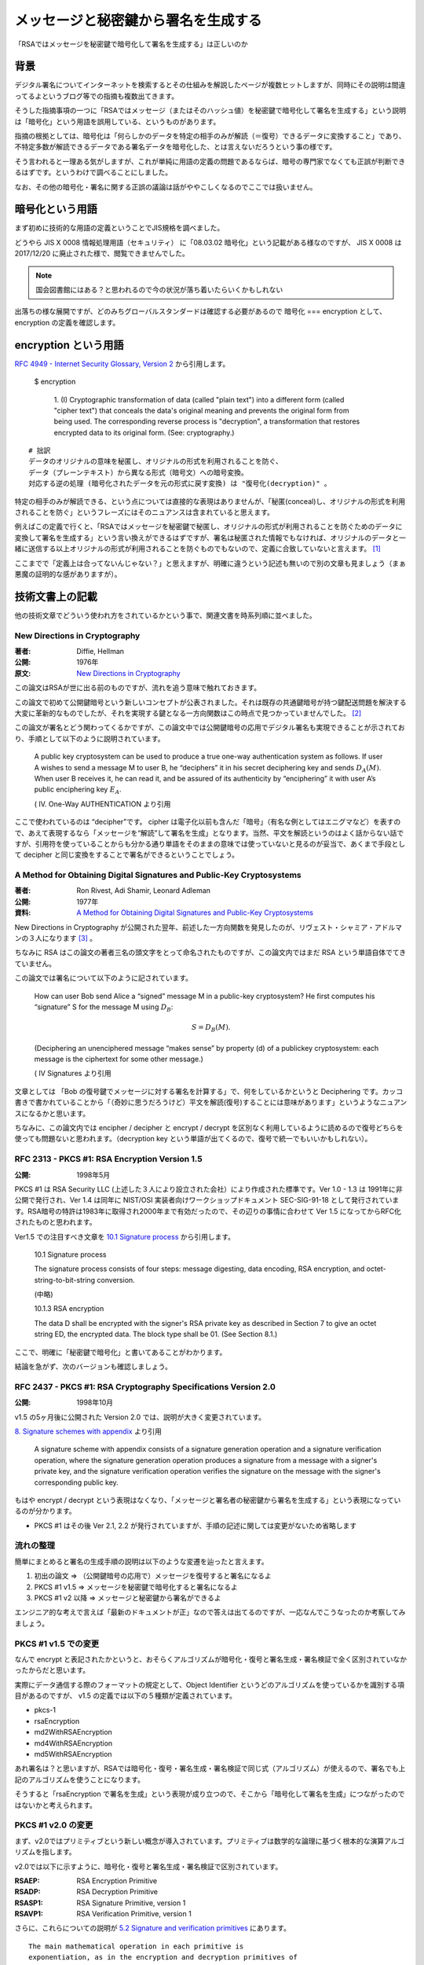 .. post:: 2020-04-21
   :tags: RSA, Cryptography
   :category: Cryptography

.. meta::
  :description: 「RSAではメッセージを秘密鍵で暗号化して署名を生成する」は正しいのか

========================================================
メッセージと秘密鍵から署名を生成する
========================================================

「RSAではメッセージを秘密鍵で暗号化して署名を生成する」は正しいのか

背景
=========

デジタル署名についてインターネットを検索するとその仕組みを解説したページが複数ヒットしますが、同時にその説明は間違ってるよというブログ等での指摘も複数出てきます。

そうした指摘事項の一つに「RSAではメッセージ（またはそのハッシュ値）を秘密鍵で暗号化して署名を生成する」という説明は「暗号化」という用語を誤用している、というものがあります。

指摘の根拠としては、暗号化は「何らしかのデータを特定の相手のみが解読（＝復号）できるデータに変換すること」であり、不特定多数が解読できるデータである署名データを暗号化した、とは言えないだろうという事の様です。

そう言われると一理ある気がしますが、これが単純に用語の定義の問題であるならば、暗号の専門家でなくても正誤が判断できるはずです。というわけで調べることにしました。

なお、その他の暗号化・署名に関する正誤の議論は話がややこしくなるのでここでは扱いません。

暗号化という用語
========================

まず初めに技術的な用語の定義ということでJIS規格を調べました。

どうやら JIS X 0008 情報処理用語（セキュリティ） に「08.03.02 暗号化」という記載がある様なのですが、
JIS X 0008 は 2017/12/20 に廃止された様で、閲覧できませんでした。

.. note::

  国会図書館にはある？と思われるので今の状況が落ち着いたらいくかもしれない

出落ちの様な展開ですが、どのみちグローバルスタンダードは確認する必要があるので 暗号化 === encryption として、encryption の定義を確認します。

encryption という用語
======================

`RFC 4949 - Internet Security Glossary, Version 2 <https://tools.ietf.org/html/rfc4949>`_ から引用します。


    $ encryption

      1. (I) Cryptographic transformation of data (called "plain text")
      into a different form (called "cipher text") that conceals the
      data's original meaning and prevents the original form from being
      used. The corresponding reverse process is "decryption", a
      transformation that restores encrypted data to its original form.
      (See: cryptography.)


::

  # 拙訳
  データのオリジナルの意味を秘匿し、オリジナルの形式を利用されることを防ぐ、
  データ（プレーンテキスト）から異なる形式（暗号文）への暗号変換。
  対応する逆の処理 (暗号化されたデータを元の形式に戻す変換) は "復号化(decryption)" 。

特定の相手のみが解読できる、という点については直接的な表現はありませんが、「秘匿(conceal)し、オリジナルの形式を利用されることを防ぐ」というフレーズにはそのニュアンスは含まれていると思えます。

例えばこの定義で行くと、「RSAではメッセージを秘密鍵で秘匿し、オリジナルの形式が利用されることを防ぐためのデータに変換して署名を生成する」という言い換えができるはずですが、署名は秘匿された情報でもなければ、オリジナルのデータと一緒に送信する以上オリジナルの形式が利用されることを防ぐものでもないので、定義に合致していないと言えます。 [1]_

ここまでで「定義上は合ってないんじゃない？」と思えますが、明確に違うという記述も無いので別の文章も見ましょう（まぁ悪魔の証明的な感がありますが）。

技術文書上の記載
==================

他の技術文章でどういう使われ方をされているかという事で、関連文書を時系列順に並べました。

New Directions in Cryptography
----------------------------------

:著者: Diffie, Hellman
:公開: 1976年
:原文: `New Directions in Cryptography <https://ee.stanford.edu/~hellman/publications/24.pdf>`_

この論文はRSAが世に出る前のものですが、流れを追う意味で触れておきます。

この論文で初めて公開鍵暗号という新しいコンセプトが公表されました。それは既存の共通鍵暗号が持つ鍵配送問題を解決する大変に革新的なものでしたが、それを実現する鍵となる一方向関数はこの時点で見つかっていませんでした。 [2]_

この論文が署名とどう関わってくるかですが、この論文中では公開鍵暗号の応用でデジタル署名も実現できることが示されており、手順として以下のように説明されています。

    A public key cryptosystem can be used to produce a true one-way authentication system as follows. If user A wishes to send a message M to user B, he “deciphers” it in his secret deciphering key and sends :math:`D_A(M)`. When user B receives it, he can read it, and be assured of its authenticity by “enciphering” it with user A’s public enciphering key :math:`E_A`.

    ( IV. One-Way AUTHENTICATION より引用

ここで使われているのは “decipher”です。 cipher は電子化以前も含んだ「暗号」（有名な例としてはエニグマなど）を表すので、あえて表現するなら「メッセージを“解読”して署名を生成」となります。当然、平文を解読というのはよく話からない話ですが、引用符を使っていることからも分かる通り単語をそのままの意味では使っていないと見るのが妥当で、あくまで手段として decipher と同じ変換をすることで署名ができるということでしょう。


A Method for Obtaining Digital Signatures and Public-Key Cryptosystems
------------------------------------------------------------------------

:著者: Ron Rivest, Adi Shamir, Leonard Adleman
:公開: 1977年
:資料: `A Method for Obtaining Digital Signatures and Public-Key Cryptosystems <https://people.csail.mit.edu/rivest/Rsapaper.pdf>`_

New Directions in Cryptography が公開された翌年、前述した一方向関数を発見したのが、リヴェスト・シャミア・アドルマンの３人になります [3]_ 。

ちなみに RSA はこの論文の著者三名の頭文字をとって命名されたものですが、この論文内ではまだ RSA という単語自体でてきていません。

この論文では署名について以下のように記されています。


    How can user Bob send Alice a “signed” message M in a public-key cryptosystem?
    He first computes his “signature” S for the message M using :math:`D_B`:

    .. math::

       S = D_B(M) .

    (Deciphering an unenciphered message “makes sense” by property (d) of a publickey cryptosystem: each message is the ciphertext for some other message.)

    ( IV Signatures より引用

文章としては 「Bob の復号鍵でメッセージに対する署名を計算する」で、何をしているかというと Deciphering です。カッコ書きで書かれていることから「（奇妙に思うだろうけど）平文を解読(復号)することには意味があります」というようなニュアンスになるかと思います。

ちなみに、この論文内では encipher / decipher と encrypt / decrypt を区別なく利用しているように読めるので復号どちらを使っても問題ないと思われます。（decryption key という単語が出てくるので、復号で統一でもいいかもしれない）。

RFC 2313 - PKCS #1: RSA Encryption Version 1.5
-------------------------------------------------

:公開: 1998年5月

PKCS #1 は RSA Security LLC (上述した３人により設立された会社）により作成された標準です。Ver 1.0 - 1.3 は 1991年に非公開で発行され、Ver 1.4 は同年に NIST/OSI 実装者向けワークショップドキュメント SEC-SIG-91-18 として発行されています。RSA暗号の特許は1983年に取得され2000年まで有効だったので、その辺りの事情に合わせて Ver 1.5 になってからRFC化されたものと思われます。

Ver1.5 での注目すべき文章を `10.1 Signature process <https://tools.ietf.org/html/rfc2313#section-10.1>`_ から引用します。


    10.1 Signature process

    The signature process consists of four steps: message digesting, data
    encoding, RSA encryption, and octet-string-to-bit-string conversion.

    (中略)

    10.1.3 RSA encryption

    The data D shall be encrypted with the signer's RSA private key as
    described in Section 7 to give an octet string ED, the encrypted
    data. The block type shall be 01. (See Section 8.1.)


ここで、明確に「秘密鍵で暗号化」と書いてあることがわかります。

結論を急がず、次のバージョンも確認しましょう。

RFC 2437 - PKCS #1: RSA Cryptography Specifications Version 2.0
-----------------------------------------------------------------

:公開: 1998年10月

v1.5 の5ヶ月後に公開された Version 2.0 では、説明が大きく変更されています。

`8. Signature schemes with appendix <https://tools.ietf.org/html/rfc2437#section-8>`_ より引用


   A signature scheme with appendix consists of a signature generation
   operation and a signature verification operation, where the signature
   generation operation produces a signature from a message with a
   signer's private key, and the signature verification operation
   verifies the signature on the message with the signer's corresponding
   public key.


もはや encrypt / decrypt という表現はなくなり、「メッセージと署名者の秘密鍵から署名を生成する」という表現になっているのが分かります。

- PKCS #1 はその後 Ver 2.1, 2.2 が発行されていますが、手順の記述に関しては変更がないため省略します

流れの整理
---------------

簡単にまとめると署名の生成手順の説明は以下のような変遷を辿ったと言えます。

1. 初出の論文 => （公開鍵暗号の応用で）メッセージを復号すると署名になるよ
2. PKCS #1 v1.5 => メッセージを秘密鍵で暗号化すると署名になるよ
3. PKCS #1 v2 以降 => メッセージと秘密鍵から署名ができるよ

エンジニア的な考えで言えば「最新のドキュメントが正」なので答えは出てるのですが、一応なんでこうなったのか考察してみましょう。

PKCS #1 v1.5 での変更
------------------------

なんで encrypt と表記されたかというと、おそらくアルゴリズムが暗号化・復号と署名生成・署名検証で全く区別されていなかったからだと思います。

実際にデータ通信する際のフォーマットの規定として、Object Identifier というどのアルゴリズムを使っているかを識別する項目があるのですが、 v1.5 の定義では以下の５種類が定義されています。

* pkcs-1
* rsaEncryption
* md2WithRSAEncryption
* md4WithRSAEncryption
* md5WithRSAEncryption

あれ署名は？と思いますが、RSAでは暗号化・復号・署名生成・署名検証で同じ式（アルゴリズム）が使えるので、署名でも上記のアルゴリズムを使うことになります。

そうすると「rsaEncryption で署名を生成」という表現が成り立つので、そこから「暗号化して署名を生成」につながったのではないかと考えられます。

PKCS #1 v2.0 の変更
------------------------

まず、v2.0ではプリミティブという新しい概念が導入されています。プリミティブは数学的な論理に基づく根本的な演算アルゴリズムを指します。

v2.0では以下に示すように、暗号化・復号と署名生成・署名検証で区別されています。

:RSAEP: RSA Encryption Primitive
:RSADP: RSA Decryption Primitive
:RSASP1: RSA Signature Primitive, version 1
:RSAVP1: RSA Verification Primitive, version 1

さらに、これらについての説明が `5.2 Signature and verification primitives <https://tools.ietf.org/html/rfc3447#section-5.2>`_ にあります。

::

   The main mathematical operation in each primitive is
   exponentiation, as in the encryption and decryption primitives of
   Section 5.1.  RSASP1 and RSAVP1 are the same as RSADP and RSAEP
   except for the names of their input and output arguments; they are
   distinguished as they are intended for different purposes.

::

   # 拙訳(意訳あり)
   それぞれのプリミティブ(訳注: RSASP1/RSAVP1のこと)での主な数学的な操作（変換）は累乗法であり、
   これは セクション5.1 の暗号化・復号プリミティブと同様である。
   RSASP1 および RSAVP1 は RSADP および RSAEP と入力・出力の引数の名前を除いて同様だが、
   異なる目的を対象としているためこれらは区別される。

推論ですが、なぜ新しい概念が必要になったのかというと RSA 以外の公開鍵暗号・デジタル署名が生み出され、それらを体系化する必要がでてきたのだと思われます [4]_ 。またそれらには暗号化と署名が表裏一体でなく、暗号化のみあるいは署名のみで使えるアルゴリズムも登場してきた、ということも区別して扱う一因になったのではないかと思われます。

ただし「秘密鍵で暗号化って概念的におかしいから表現変えない？」という議論が実際にあったのかは不明です。

結論
=================

「メッセージを秘密鍵で暗号化して署名を生成」は不適切。

根拠:

1. エンジニア的な考えをするなら「最新の公式ドキュメントが正義」なので現行の PKCS#1 に従い「メッセージと秘密鍵から署名ができるよ」と言えば良い。
2. 現行のPKCS #1 では同じアルゴリズムでも Encryption / Decryption / Signature Generation / Signature Verification を区別しており、署名の生成手順で昔使っていた encrypt という単語を使っていない。変更があったということは、それだけの理由があったと見るべき。

感想
=====

* 実際に調べてみると定義だけで正誤が判別できない話だった
* デジタル署名の一般的な説明をするときは

  * メッセージと秘密鍵から署名を生成する
  * 署名とメッセージを公開鍵により検証することで、次のことを保証できる。

    * 秘密鍵の所有者が作成した署名であること
    * メッセージが改ざんされていないこと

  以上に細かいこと言わなくていいんじゃないかなと思います。

本文中のリンク以外の参考
=========================

- `Why is RSA encryption version 1.0 not specified in an RFC?  - Cryptography Stack Exchange <https://crypto.stackexchange.com/questions/30515/why-is-rsa-encryption-version-1-0-not-specified-in-an-rfc>`_

.. rubric:: Footnotes

.. [1] メッセージを暗号文にしたければ署名＋暗号化をする。JWK のように署名のみでデータをやりとりすることも普通にある
.. [2] 厳密には彼らはこの論文で Diffie-Hellman (-Merkle) 鍵交換方式 と今日呼ばれる方式で、鍵配送問題の解決策を示していますが、暗号通信を送る相手ごとに交換手続きが必要であったり、認証機能を持たないため単独では使いにくいという問題がありました
.. [3] 暗号解読 (下) （サイモンシン）によるとイギリスの情報機関GCHQ の方が先に公開鍵暗号を発明していたが、情報機関なので公表していなかったらしい。本文と関係ないけどこの本面白いのでおすすめです。
.. [4] 本当はこの暗号が出てきたのが〜年で、何がしで標準化されたのが〜年でという公開鍵暗号全体の流れも調べた方が背景がわかって良いのですが、今回は見送りで..

.. update:: 2020-11-20

  `ご指摘 <https://github.com/ykrods/note/issues/3#issuecomment-726929819>`_ いただいた部分を修正（といいつつ全体リファイン）

  * `commit:ef9bb4d <https://github.com/ykrods/note/commit/ef9bb4da6c271c170433e070c366c267e8216d72>`_
